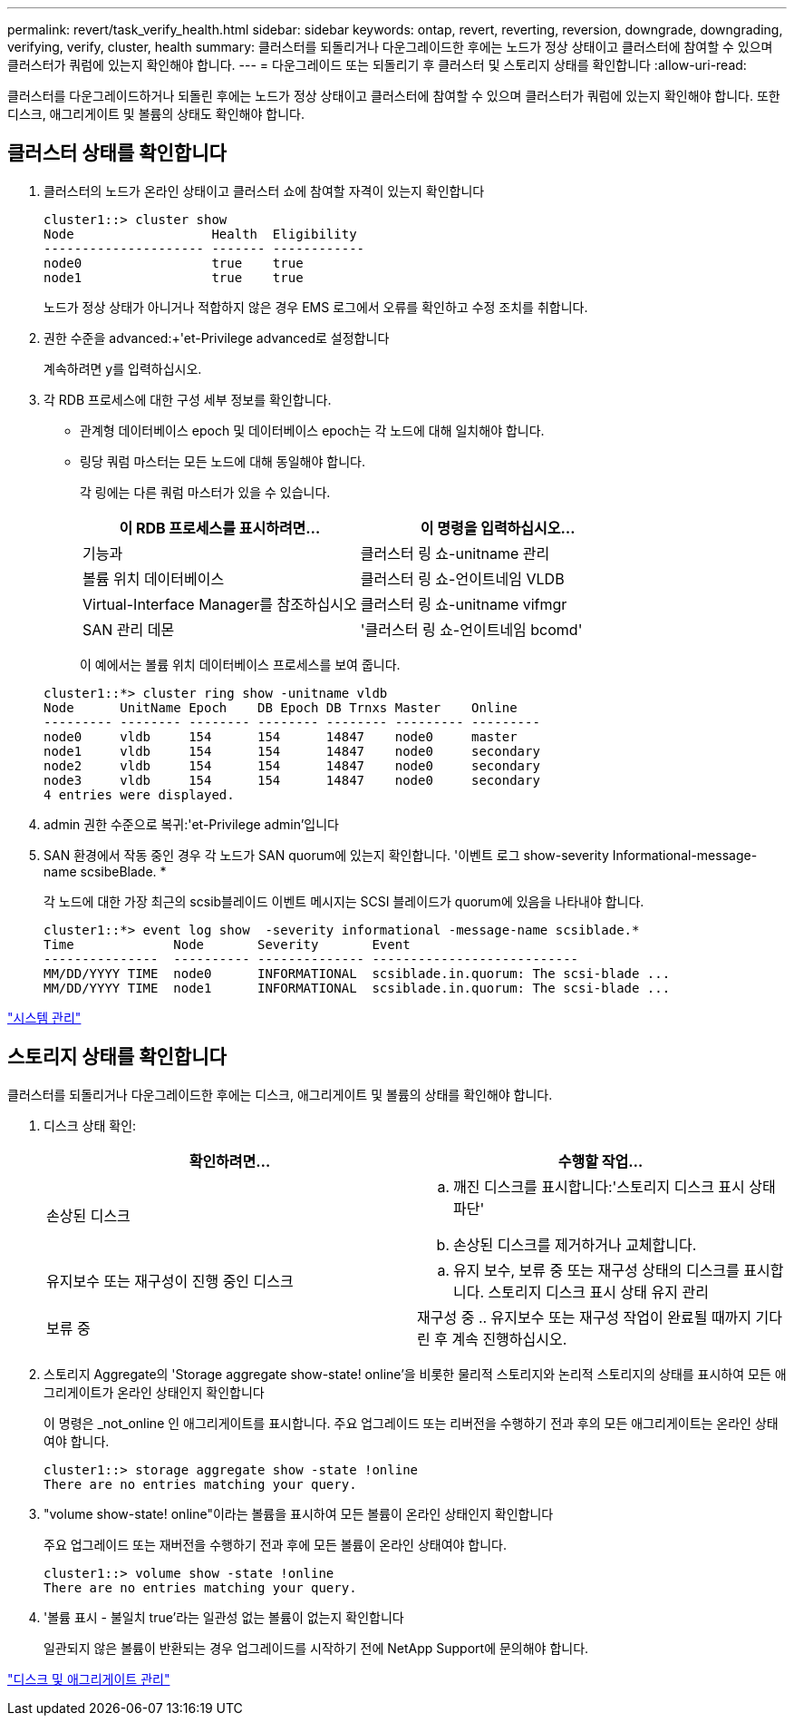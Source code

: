 ---
permalink: revert/task_verify_health.html 
sidebar: sidebar 
keywords: ontap, revert, reverting, reversion, downgrade, downgrading, verifying, verify, cluster, health 
summary: 클러스터를 되돌리거나 다운그레이드한 후에는 노드가 정상 상태이고 클러스터에 참여할 수 있으며 클러스터가 쿼럼에 있는지 확인해야 합니다. 
---
= 다운그레이드 또는 되돌리기 후 클러스터 및 스토리지 상태를 확인합니다
:allow-uri-read: 


[role="lead"]
클러스터를 다운그레이드하거나 되돌린 후에는 노드가 정상 상태이고 클러스터에 참여할 수 있으며 클러스터가 쿼럼에 있는지 확인해야 합니다. 또한 디스크, 애그리게이트 및 볼륨의 상태도 확인해야 합니다.



== 클러스터 상태를 확인합니다

. 클러스터의 노드가 온라인 상태이고 클러스터 쇼에 참여할 자격이 있는지 확인합니다
+
[listing]
----
cluster1::> cluster show
Node                  Health  Eligibility
--------------------- ------- ------------
node0                 true    true
node1                 true    true
----
+
노드가 정상 상태가 아니거나 적합하지 않은 경우 EMS 로그에서 오류를 확인하고 수정 조치를 취합니다.

. 권한 수준을 advanced:+'et-Privilege advanced로 설정합니다
+
계속하려면 y를 입력하십시오.

. 각 RDB 프로세스에 대한 구성 세부 정보를 확인합니다.
+
** 관계형 데이터베이스 epoch 및 데이터베이스 epoch는 각 노드에 대해 일치해야 합니다.
** 링당 쿼럼 마스터는 모든 노드에 대해 동일해야 합니다.
+
각 링에는 다른 쿼럼 마스터가 있을 수 있습니다.

+
[cols="2*"]
|===
| 이 RDB 프로세스를 표시하려면... | 이 명령을 입력하십시오... 


 a| 
기능과
 a| 
클러스터 링 쇼-unitname 관리



 a| 
볼륨 위치 데이터베이스
 a| 
클러스터 링 쇼-언이트네임 VLDB



 a| 
Virtual-Interface Manager를 참조하십시오
 a| 
클러스터 링 쇼-unitname vifmgr



 a| 
SAN 관리 데몬
 a| 
'클러스터 링 쇼-언이트네임 bcomd'

|===
+
이 예에서는 볼륨 위치 데이터베이스 프로세스를 보여 줍니다.



+
[listing]
----
cluster1::*> cluster ring show -unitname vldb
Node      UnitName Epoch    DB Epoch DB Trnxs Master    Online
--------- -------- -------- -------- -------- --------- ---------
node0     vldb     154      154      14847    node0     master
node1     vldb     154      154      14847    node0     secondary
node2     vldb     154      154      14847    node0     secondary
node3     vldb     154      154      14847    node0     secondary
4 entries were displayed.
----
. admin 권한 수준으로 복귀:'et-Privilege admin'입니다
. SAN 환경에서 작동 중인 경우 각 노드가 SAN quorum에 있는지 확인합니다. '이벤트 로그 show-severity Informational-message-name scsibeBlade. *
+
각 노드에 대한 가장 최근의 scsib블레이드 이벤트 메시지는 SCSI 블레이드가 quorum에 있음을 나타내야 합니다.

+
[listing]
----
cluster1::*> event log show  -severity informational -message-name scsiblade.*
Time             Node       Severity       Event
---------------  ---------- -------------- ---------------------------
MM/DD/YYYY TIME  node0      INFORMATIONAL  scsiblade.in.quorum: The scsi-blade ...
MM/DD/YYYY TIME  node1      INFORMATIONAL  scsiblade.in.quorum: The scsi-blade ...
----


link:../system-admin/index.html["시스템 관리"]



== 스토리지 상태를 확인합니다

클러스터를 되돌리거나 다운그레이드한 후에는 디스크, 애그리게이트 및 볼륨의 상태를 확인해야 합니다.

. 디스크 상태 확인:
+
[cols="2*"]
|===
| 확인하려면... | 수행할 작업... 


 a| 
손상된 디스크
 a| 
.. 깨진 디스크를 표시합니다:'스토리지 디스크 표시 상태 파단'
.. 손상된 디스크를 제거하거나 교체합니다.




 a| 
유지보수 또는 재구성이 진행 중인 디스크
 a| 
.. 유지 보수, 보류 중 또는 재구성 상태의 디스크를 표시합니다. 스토리지 디스크 표시 상태 유지 관리 | 보류 중 | 재구성 중
.. 유지보수 또는 재구성 작업이 완료될 때까지 기다린 후 계속 진행하십시오.


|===
. 스토리지 Aggregate의 'Storage aggregate show-state! online'을 비롯한 물리적 스토리지와 논리적 스토리지의 상태를 표시하여 모든 애그리게이트가 온라인 상태인지 확인합니다
+
이 명령은 _not_online 인 애그리게이트를 표시합니다. 주요 업그레이드 또는 리버전을 수행하기 전과 후의 모든 애그리게이트는 온라인 상태여야 합니다.

+
[listing]
----
cluster1::> storage aggregate show -state !online
There are no entries matching your query.
----
. "volume show-state! online"이라는 볼륨을 표시하여 모든 볼륨이 온라인 상태인지 확인합니다
+
주요 업그레이드 또는 재버전을 수행하기 전과 후에 모든 볼륨이 온라인 상태여야 합니다.

+
[listing]
----
cluster1::> volume show -state !online
There are no entries matching your query.
----
. '볼륨 표시 - 불일치 true'라는 일관성 없는 볼륨이 없는지 확인합니다
+
일관되지 않은 볼륨이 반환되는 경우 업그레이드를 시작하기 전에 NetApp Support에 문의해야 합니다.



link:../disks-aggregates/index.html["디스크 및 애그리게이트 관리"]
